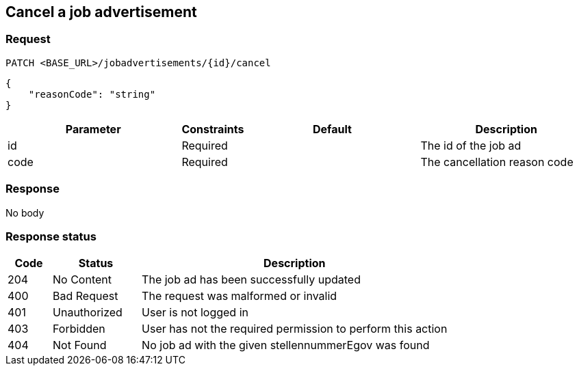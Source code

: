 == Cancel a job advertisement

=== Request
`PATCH <BASE_URL>/jobadvertisements/{id}/cancel`

[source,json]
----
{
    "reasonCode": "string"
}
----

[cols="30,10,30,30"]
|===
| Parameter | Constraints | Default | Description

| id | Required | | The id of the job ad
| code | Required | | The cancellation reason code
|===

//[cols="10,90"]
//|===
//| Code | Reason

//| 1 | The position has been filled
//| 2 | Enough candidates have been found
//| 3 | Other reason
//|===

=== Response
No body

=== Response status
[cols="10,20,70"]
|===
| Code | Status | Description

| 204 | No Content | The job ad has been successfully updated
| 400 | Bad Request | The request was malformed or invalid
| 401 | Unauthorized | User is not logged in
| 403 | Forbidden | User has not the required permission to perform this action
| 404 | Not Found | No job ad with the given stellennummerEgov was found
|===

